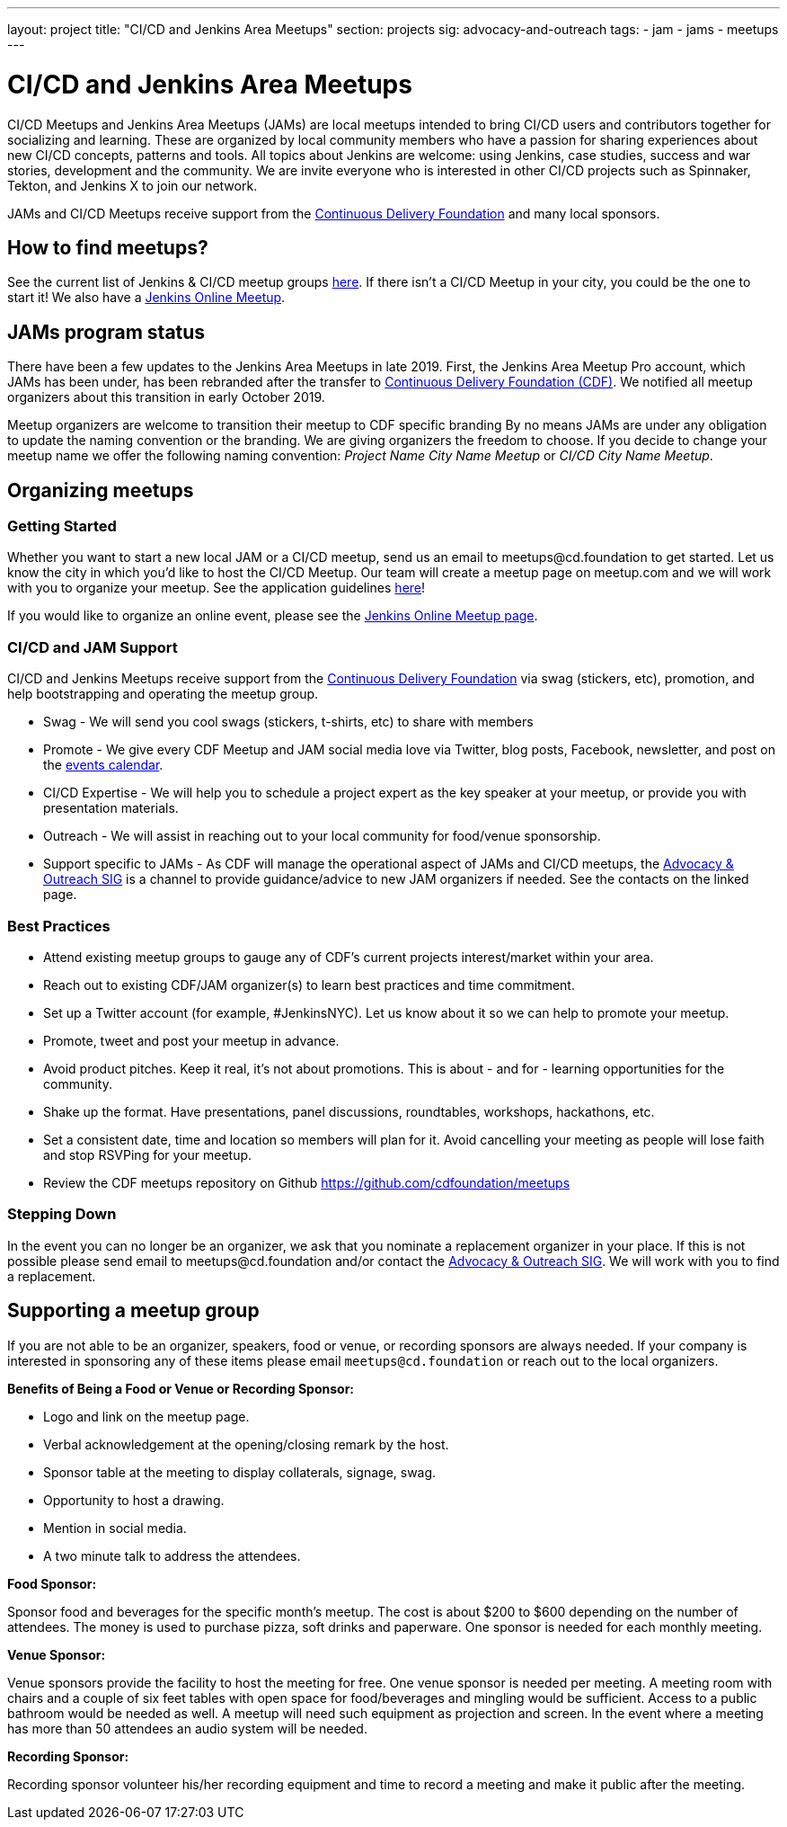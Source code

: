 ---
layout: project
title: "CI/CD and Jenkins Area Meetups"
section: projects
sig: advocacy-and-outreach
tags:
- jam
- jams
- meetups
---

= CI/CD and Jenkins Area Meetups

CI/CD Meetups and Jenkins Area Meetups (JAMs) are local meetups intended to bring CI/CD users and contributors together for socializing and learning.
These are organized by local community members who have a passion for sharing experiences about new CI/CD concepts, patterns and tools.
All topics about Jenkins are welcome: using Jenkins, case studies, success and war stories, development and the community.
We are invite everyone who is interested in other CI/CD projects such as Spinnaker, Tekton, and Jenkins X to join our network.

JAMs and CI/CD Meetups receive support from the link:https://cd.foundation/[Continuous Delivery Foundation] and many local sponsors.

== How to find meetups?

See the current list of Jenkins & CI/CD meetup groups link:https://www.meetup.com/pro/cicd-cdf[here].
If there isn’t a CI/CD Meetup in your city, you could be the one to start it!
We also have a link:/events/online-meetup[Jenkins Online Meetup].

== JAMs program status

There have been a few updates to the Jenkins Area Meetups in late 2019.
First, the Jenkins Area Meetup Pro account, which JAMs has been under,
has been rebranded after the transfer to link:https://cd.foundation/[Continuous Delivery Foundation (CDF)].
We notified all meetup organizers about this transition in early October 2019. 

Meetup organizers are welcome to transition their meetup to CDF specific branding 
By no means JAMs are under any obligation to update the naming convention or the branding.
We are giving organizers the freedom to choose.
If you decide to change your meetup name we offer the following naming convention:
_Project Name City Name Meetup_ or _CI/CD City Name Meetup_.

== Organizing meetups

=== Getting Started

Whether you want to start a new local JAM or a CI/CD meetup, send us an email to meetups@cd.foundation to get started.
Let us know the city in which you’d like to host the CI/CD Meetup.
Our team will create a meetup page on meetup.com and we will work with you to organize your meetup.
See the application guidelines link:https://github.com/cdfoundation/meetups#how-to-apply[here]! 

If you would like to organize an online event, please see the link:/events/online-meetup[Jenkins Online Meetup page].

=== CI/CD and JAM Support

CI/CD and Jenkins Meetups receive support from the link:https://cd.foundation/[Continuous Delivery Foundation] via swag (stickers, etc), promotion, and help bootstrapping and operating the meetup group.

* Swag - We will send you cool swags (stickers, t-shirts, etc) to share with members
* Promote - We give every CDF Meetup and JAM social media love via Twitter, blog posts, Facebook, newsletter, and post on the link:https://cd.foundation/events/list/[events calendar].
* CI/CD Expertise - We will help you to schedule a project expert as the key speaker at your meetup, or provide you with presentation materials.
* Outreach - We will assist in reaching out to your local community for food/venue sponsorship.
* Support specific to JAMs - As CDF will manage the operational aspect of JAMs and CI/CD meetups, the xref:sigs:advocacy-and-outreach:index.adoc[Advocacy & Outreach SIG] is a channel to provide guidance/advice to new JAM organizers if needed. See the contacts on the linked page.

=== Best Practices

* Attend existing meetup groups to gauge any of CDF's current projects interest/market within your area.
* Reach out to existing CDF/JAM organizer(s) to learn best practices and time commitment.
* Set up a Twitter account (for example, #JenkinsNYC). Let us know about it so we can help to promote your meetup.
* Promote, tweet and post your meetup in advance.
* Avoid product pitches. Keep it real, it’s not about promotions. This is about - and for - learning opportunities for the community.
* Shake up the format. Have presentations, panel discussions, roundtables, workshops, hackathons, etc.
* Set a consistent date, time and location so members will plan for it. Avoid cancelling your meeting as people will lose faith and stop RSVPing for your meetup.
* Review the CDF meetups repository on Github https://github.com/cdfoundation/meetups

=== Stepping Down

In the event you can no longer be an organizer, we ask that you nominate a replacement organizer in your place.
If this is not possible please send email to meetups@cd.foundation and/or contact the xref:sigs:advocacy-and-outreach:index.adoc[Advocacy & Outreach SIG].
We will work with you to find a replacement.

== Supporting a meetup group

If you are not able to be an organizer, speakers, food or venue, or recording sponsors are always needed.
If your company is interested in sponsoring any of these items please email `meetups@cd.foundation` or reach out to the local organizers.

*Benefits of Being a Food or Venue or Recording Sponsor:*

* Logo and link on the meetup page.
* Verbal acknowledgement at the opening/closing remark by the host.
* Sponsor table at the meeting to display collaterals, signage, swag.
* Opportunity to host a drawing.
* Mention in social media.
* A two minute talk to address the attendees.

*Food Sponsor:*

Sponsor food and beverages for the specific month's meetup.
The cost is about $200 to $600 depending on the number of attendees.
The money is used to purchase pizza, soft drinks and paperware.
One sponsor is needed for each monthly meeting.

*Venue Sponsor:*

Venue sponsors provide the facility to host the meeting for free.
One venue sponsor is needed per meeting.
A meeting room with chairs and a couple of six feet tables with open space for food/beverages and mingling would be sufficient.
Access to a public bathroom would be needed as well.
A meetup will need such equipment as projection and screen. In the event where a meeting has more than 50 attendees an audio system will be needed.

*Recording Sponsor:*

Recording sponsor volunteer his/her recording equipment and time to record a
meeting and make it public after the meeting.

